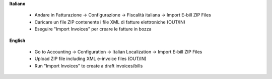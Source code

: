 **Italiano**

 * Andare in Fatturazione -> Configurazione -> Fiscalità italiana -> Import E-bill ZIP Files
 * Caricare un file ZIP contenente i file XML di fatture elettroniche (OUT/IN)
 * Eseguire "Import Invoices" per creare le fatture in bozza

**English**

 * Go to Accounting -> Configuration -> Italian Localization -> Import E-bill ZIP Files
 * Upload ZIP file including XML e-invoice files (OUT/IN)
 * Run "Import Invoices" to create a draft invoices/bills
